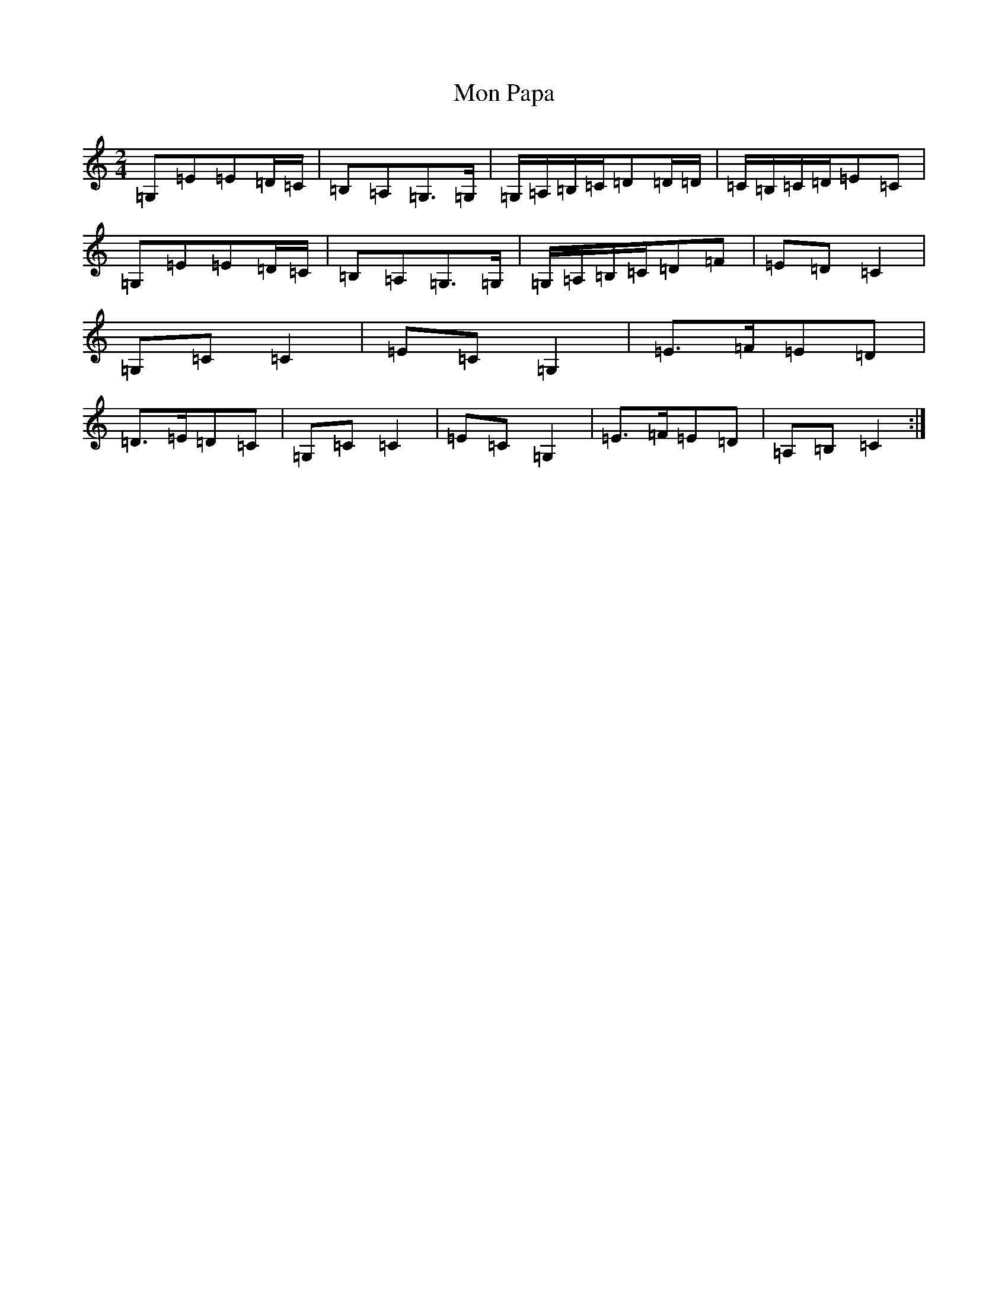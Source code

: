 X: 14545
T: Mon Papa
S: https://thesession.org/tunes/6659#setting18323
R: polka
M:2/4
L:1/8
K: C Major
=G,=E=E=D/2=C/2|=B,=A,=G,>=G,|=G,/2=A,/2=B,/2=C/2=D=D/2=D/2|=C/2=B,/2=C/2=D/2=E=C|=G,=E=E=D/2=C/2|=B,=A,=G,>=G,|=G,/2=A,/2=B,/2=C/2=D=F|=E=D=C2|=G,=C=C2|=E=C=G,2|=E>=F=E=D|=D>=E=D=C|=G,=C=C2|=E=C=G,2|=E>=F=E=D|=A,=B,=C2:|